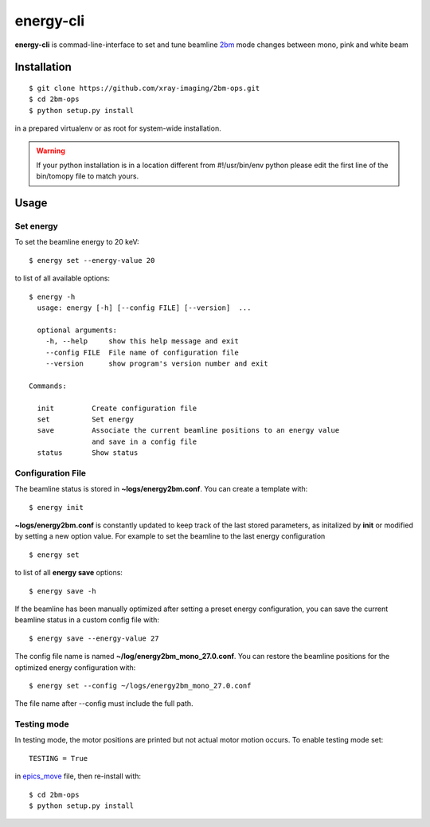 ==========
energy-cli
==========

**energy-cli** is commad-line-interface to set and tune beamline `2bm <https://docs2bm.readthedocs.io>`_ mode changes between mono, pink and white beam

Installation
============

::

    $ git clone https://github.com/xray-imaging/2bm-ops.git
    $ cd 2bm-ops
    $ python setup.py install

in a prepared virtualenv or as root for system-wide installation.

.. warning:: If your python installation is in a location different from #!/usr/bin/env python please edit the first line of the bin/tomopy file to match yours.


Usage
=====

Set energy
----------

To set the beamline energy to 20 keV::

    $ energy set --energy-value 20 

to list of all available options::

    $ energy -h
      usage: energy [-h] [--config FILE] [--version]  ...

      optional arguments:
        -h, --help     show this help message and exit
        --config FILE  File name of configuration file
        --version      show program's version number and exit

    Commands:
  
      init         Create configuration file
      set          Set energy
      save         Associate the current beamline positions to an energy value
                   and save in a config file
      status       Show status



Configuration File
------------------

The beamline status is stored in **~logs/energy2bm.conf**. You can create a template with::

    $ energy init

**~logs/energy2bm.conf** is constantly updated to keep track of the last stored parameters, as initalized by **init** or modified by setting a new option value. For example to set the beamline to the last energy configuration ::

    $ energy set

to list of all **energy save** options::

    $ energy save -h
    
If the beamline has been manually optimized after setting a preset energy configuration, you can save the current beamline status in a custom config file with::  

    $ energy save --energy-value 27

The config file name is named **~/log/energy2bm_mono_27.0.conf**. You can restore the beamline positions for the optimized energy configuration with::

    $ energy set --config ~/logs/energy2bm_mono_27.0.conf

.. warning:: 
The file name after --config must include the full path. 


Testing mode
------------

In testing mode, the motor positions are printed but not actual motor motion occurs. To enable testing mode set:: 

    TESTING = True 

in `epics_move <https://github.com/xray-imaging/2bm-ops/blob/master/energy2bm/epics_move.py>`_ file, then re-install with::

    $ cd 2bm-ops
    $ python setup.py install

